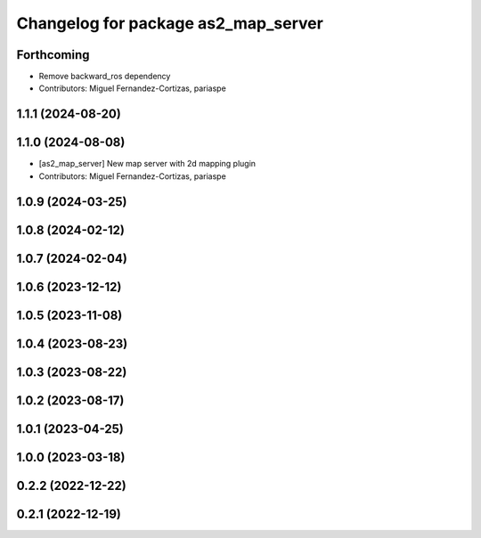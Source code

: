 ^^^^^^^^^^^^^^^^^^^^^^^^^^^^^^^^^^^^
Changelog for package as2_map_server
^^^^^^^^^^^^^^^^^^^^^^^^^^^^^^^^^^^^

Forthcoming
-----------
* Remove backward_ros dependency
* Contributors: Miguel Fernandez-Cortizas, pariaspe

1.1.1 (2024-08-20)
------------------

1.1.0 (2024-08-08)
------------------
* [as2_map_server] New map server with 2d mapping plugin
* Contributors: Miguel Fernandez-Cortizas, pariaspe

1.0.9 (2024-03-25)
------------------

1.0.8 (2024-02-12)
------------------

1.0.7 (2024-02-04)
------------------

1.0.6 (2023-12-12)
------------------

1.0.5 (2023-11-08)
------------------

1.0.4 (2023-08-23)
------------------

1.0.3 (2023-08-22)
------------------

1.0.2 (2023-08-17)
------------------

1.0.1 (2023-04-25)
------------------

1.0.0 (2023-03-18)
------------------

0.2.2 (2022-12-22)
------------------

0.2.1 (2022-12-19)
------------------
